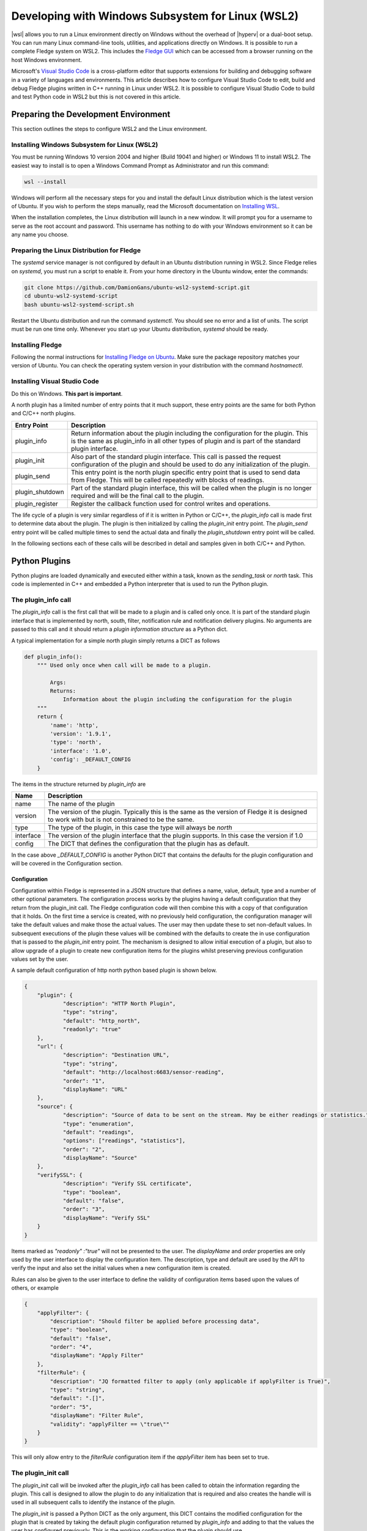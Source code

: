 .. Developing with Windows Subsystem for Linux (WSL2)

.. |br| raw:: html

   <br />

.. Images

.. Links

.. |wsl| raw:: html

        <a href="https://docs.microsoft.com/en-us/windows/wsl">Windows Subsystem for Linux (WSL2)</a>

.. |hyperv| raw:: html

        <a href="https://docs.microsoft.com/en-us/virtualization/hyper-v-on-windows/about">Hyper-V on Windows 10</a>

.. Links in new tabs

.. =============================================


Developing with Windows Subsystem for Linux (WSL2)
==================================================

|wsl| allows you to run a Linux environment directly on Windows without the overhead of |hyperv| or a dual-boot setup.
You can run many Linux command-line tools, utilities, and applications directly on Windows.
It is possible to run a complete Fledge system on WSL2.
This includes the `Fledge GUI <https://fledge-iot.readthedocs.io/en/latest/quick_start/gui.html>`_
which can be accessed from a browser running on the host Windows environment.

Microsoft's `Visual Studio Code <https://code.visualstudio.com>`_ is a cross-platform editor that supports extensions
for building and debugging software in a variety of languages and environments.
This article describes how to configure Visual Studio Code to edit, build and debug Fledge plugins written in C++ running in Linux under WSL2.
It is possible to configure Visual Studio Code to build and test Python code in WSL2 but this is not covered in this article.

Preparing the Development Environment
-------------------------------------

This section outlines the steps to configure WSL2 and the Linux environment.

Installing Windows Subsystem for Linux (WSL2)
~~~~~~~~~~~~~~~~~~~~~~~~~~~~~~~~~~~~~~~~~~~~~

You must be running Windows 10 version 2004 and higher (Build 19041 and higher) or Windows 11 to install WSL2.
The easiest way to install is to open a Windows Command Prompt as Administrator and run this command:

.. code-block:: bash

   wsl --install

Windows will perform all the necessary steps for you and install the default Linux distribution which is the latest version of Ubuntu.
If you wish to perform the steps manually, read the Microsoft documentation on `Installing WSL <https://docs.microsoft.com/en-us/windows/wsl/install>`_.

When the installation completes, the Linux distribution will launch in a new window.
It will prompt you for a username to serve as the root account and password.
This username has nothing to do with your Windows environment so it can be any name you choose.

Preparing the Linux Distribution for Fledge
~~~~~~~~~~~~~~~~~~~~~~~~~~~~~~~~~~~~~~~~~~~

The *systemd* service manager is not configured by default in an Ubuntu distribution running in WSL2.
Since Fledge relies on *systemd*, you must run a script to enable it.
From your home directory in the Ubuntu window, enter the commands:

.. code-block:: bash

   git clone https://github.com/DamionGans/ubuntu-wsl2-systemd-script.git
   cd ubuntu-wsl2-systemd-script
   bash ubuntu-wsl2-systemd-script.sh
   
Restart the Ubuntu distribution and run the command *systemctl*.
You should see no error and a list of units.
The script must be run one time only.
Whenever you start up your Ubuntu distribution, *systemd* should be ready.

Installing Fledge
~~~~~~~~~~~~~~~~~

Following the normal instructions for `Installing Fledge on Ubuntu <https://fledge-iot.readthedocs.io/en/latest/quick_start/installing.html#ubuntu-or-debian>`_.
Make sure the package repository matches your version of Ubuntu.
You can check the operating system version in your distribution with the command *hostnamectl*.

Installing Visual Studio Code
~~~~~~~~~~~~~~~~~~~~~~~~~~~~~

Do this on Windows. **This part is important**.


A north plugin has a limited number of entry points that it much support, these entry points are the same for both Python and C/C++ north plugins.

.. list-table::
    :header-rows: 1

    * - Entry Point
      - Description
    * - plugin_info
      - Return information about the plugin including the configuration for the plugin. This is the same as plugin_info in all other types of plugin and is part of the standard plugin interface.
    * - plugin_init
      - Also part of the standard plugin interface. This call is passed the request configuration of the plugin and should be used to do any initialization of the plugin.
    * - plugin_send
      - This entry point is the north plugin specific entry point that is used to send data from Fledge. This will be called repeatedly with blocks of readings.
    * - plugin_shutdown
      - Part of the standard plugin interface, this will be called when the plugin is no longer required and will be the final call to the plugin.
    * - plugin_register
      - Register the callback function used for control writes and operations.

The life cycle of a plugin is very similar regardless of if it is written in Python or C/C++, the *plugin_info* call is made first to determine data about the plugin. The plugin is then initialized by calling the *plugin_init* entry point. The *plugin_send* entry point will be called multiple times to send the actual data and finally the *plugin_shutdown* entry point will be called.

In the following sections each of these calls will be described in detail and samples given in both C/C++ and Python.

Python Plugins
--------------

Python plugins are loaded dynamically and executed either within a task, known as the *sending_task* or *north* task. This code is implemented in C++ and embedded a Python interpreter that is used to run the Python plugin.

The plugin_info call
~~~~~~~~~~~~~~~~~~~~

The *plugin_info* call is the first call that will be made to a plugin and is called only once. It is part of the standard plugin interface that is implemented by north, south, filter, notification rule and notification delivery plugins. No arguments are passed to this call and it should return a *plugin information structure* as a Python dict.

A typical implementation for a simple north plugin simply returns a DICT as follows

.. code-block:: python

    def plugin_info():
        """ Used only once when call will be made to a plugin.

            Args:
            Returns:
                Information about the plugin including the configuration for the plugin
        """
        return {
            'name': 'http',
            'version': '1.9.1',
            'type': 'north',
            'interface': '1.0',
            'config': _DEFAULT_CONFIG
        }


The items in the structure returned by *plugin_info* are

.. list-table::
    :header-rows: 1

    * - Name
      - Description
    * - name
      - The name of the plugin
    * - version
      - The version of the plugin. Typically this is the same as the version of Fledge it is designed to work with but is not constrained to be the same.
    * - type
      - The type of the plugin, in this case the type will always be *north*
    * - interface
      - The version of the plugin interface that the plugin supports. In this case the version if 1.0
    * - config
      - The DICT that defines the configuration that the plugin has as default.

In the case above *_DEFAULT_CONFIG* is another Python DICT that contains the defaults for the plugin configuration and will be covered in the Configuration section.


Configuration
#############

Configuration within Fledge is represented in a JSON structure that defines a name, value, default, type and a number of other optional parameters. The configuration process works by the plugins having a default configuration that they return from the plugin_init call. The Fledge configuration code will then combine this with a copy of that configuration that it holds. On the first time a service is created, with no previously held configuration, the configuration manager will take the default values and make those the actual values. The user may then update these to set non-default values. In subsequent executions of the plugin these values will be combined with the defaults to create the in use configuration that is passed to the *plugin_init* entry point. The mechanism is designed to allow initial execution of a plugin, but also to allow upgrade of a plugin to create new configuration items for the plugins whilst preserving previous configuration values set by the user.

A sample default configuration of http north python based plugin is shown below.

.. code-block:: json

    {
    	"plugin": {
    		"description": "HTTP North Plugin",
    		"type": "string",
    		"default": "http_north",
    		"readonly": "true"
    	},
    	"url": {
    		"description": "Destination URL",
    		"type": "string",
    		"default": "http://localhost:6683/sensor-reading",
    		"order": "1",
    		"displayName": "URL"
    	},
    	"source": {
    		"description": "Source of data to be sent on the stream. May be either readings or statistics.",
    		"type": "enumeration",
    		"default": "readings",
    		"options": ["readings", "statistics"],
    		"order": "2",
    		"displayName": "Source"
    	},
    	"verifySSL": {
    		"description": "Verify SSL certificate",
    		"type": "boolean",
    		"default": "false",
    		"order": "3",
    		"displayName": "Verify SSL"
    	}
    }

Items marked as *"readonly" :"true"* will not be presented to the user. The *displayName* and *order* properties are only used by the user interface to display the configuration item. The description, type and default are used by the API to verify the input and also set the initial values when a new configuration item is created.

Rules can also be given to the user interface to define the validity of configuration items based upon the values of others, or example

.. code-block:: json

    {
        "applyFilter": {
            "description": "Should filter be applied before processing data",
            "type": "boolean",
            "default": "false",
            "order": "4",
            "displayName": "Apply Filter"
        },
        "filterRule": {
            "description": "JQ formatted filter to apply (only applicable if applyFilter is True)",
            "type": "string",
            "default": ".[]",
            "order": "5",
            "displayName": "Filter Rule",
            "validity": "applyFilter == \"true\""
        }
    }

This will only allow entry to the *filterRule* configuration item if the *applyFilter* item has been set to true.

The plugin_init call
~~~~~~~~~~~~~~~~~~~~

The *plugin_init* call will be invoked after the *plugin_info* call has been called to obtain the information regarding the plugin. This call is designed to allow the plugin to do any initialization that is required and also creates the handle will is used in all subsequent calls to identify the instance of the plugin.

The *plugin_init* is passed a Python DICT as the only argument, this DICT contains the modified configuration for the plugin that is created by taking the default plugin configuration returned by *plugin_info* and adding to that the values the user has configured previously. This is the working configuration that the plugin should use.

The typical implementation of the *plugin_init* call will create an instance of a Python class which is the main body of the plugin. An object will then be returned which is the handle that will be passed into subsequent calls. This handle in a simple plugin, is commonly a Python DICT that is the configuration of the plugin, however any values may be returned. The caller treats the handle as opaque data that it stores and passed to further calls to the plugin, it will never look inside that object or have any expectations as to what is stored within that object.

The *fledge-north-http* plugin implementation of *plugin_init* is shown below as an example

.. code-block:: python

    def plugin_init(data):
        """ Used for initialization of a plugin.

        Args:
            data - Plugin configuration
        Returns:
            Dictionary of a Plugin configuration
        """
        global http_north, config
        http_north = HttpNorthPlugin()
        config = data
        return config

In this case the plugin creates an object that implements the functionality and stores that object in a global variable. This can be done as only one instance of the north plugin exists within a single process. It is however perhaps better practice to return the instance of the class in the handle rather than use a global variable. Using a global is not recommended for filter plugins as multiple instances of a filter may exist within a single process. In this case the plugin uses the configuration as the handle it returns. 

The plugin_send call
~~~~~~~~~~~~~~~~~~~~

The *plugin_send* call is the main entry point of a north plugin, it is used to send set of readings north to the destination system. It is responsible for both the communication to that system and the translation of the internal representation of the reading data to the representation required by the external system.

The communication performed by the *plugin_send* routine should use the Python 3 asynchronous I/O primitives, the definition of the *plugin_send* entry point must also use the *async* keyword.

The *plugin_send* entry point is passed 3 arguments, the plugin handle, the data to send and a stream_id.

.. code-block:: python

   async def plugin_send(handle, payload, stream_id):

The handle is the opaque data returned by the call to *plugin_init* and may be used by the plugin to store data between invocations. The *payload* is a set of readings that should be sent, see below for more details on payload handling. The stream_id is an integer that uniquely identifies the connection from this Fledge instance to the destination system. This id can be used if the plugin needs to have a unique identifier but in most cases can be ignored.

The *plugin_send* call returns three values, a boolean that indicates if any data has been sent, the object id of the last reading sent and the number of readings sent.

The code below is the *plugin_send* entry point for the http north plugin.

.. code-block:: python

    async def plugin_send(handle, payload, stream_id):
        """ Used to send the readings block from north to the configured destination.

        Args:
            handle - An object which is returned by plugin_init
            payload - A List of readings block
            stream_id - An Integer that uniquely identifies the connection from Fledge instance to the destination system
        Returns:
            Tuple which consists of
            - A Boolean that indicates if any data has been sent
            - The object id of the last reading which has been sent
            - Total number of readings which has been sent to the configured destination
        """
        try:
            is_data_sent, new_last_object_id, num_sent = await http_north.send_payloads(payload)
        except asyncio.CancelledError:
            pass
        else:
            return is_data_sent, new_last_object_id, num_sent

The plugin_shutdown call
~~~~~~~~~~~~~~~~~~~~~~~~

The *plugin_shutdown* call is the final entry that is required for Python north plugin, it is called by the north service or task just prior to the task terminating or in a north service if the configuration is allowed, see reconfiguration below. The *plugin_shutdown* call is passed the plugin handle and should perform any cleanup required by the plugin.

.. code-block:: python

   def plugin_shutdown(handle):
       """ Used when plugin is no longer required and will be final call to shutdown the plugin. It should do any necessary cleanup if required.

       Args:
            handle - Plugin handle which is returned by plugin_init
       Returns:
       """

The call should not return any data. Once called the handle should no longer be regarded as valid and no further calls will be made to the plugin using this handle.

Reconfiguration
~~~~~~~~~~~~~~~

Unlike other plugins within Fledge the north plugins do not have a reconfiguration entry point, this is due to the original nature of the north implementation in Fledge which used short lived tasks in order to send data out the north. Each new execution created a new task with new configuration, it was therefore felt that reconfiguration added a complexity to the north plugins that could be avoided.

Since the introduction of the feature that allows the north to be run as an always on service however this has become an issue. It is resolved by closing down the plugin, calling *plugin_shutdown* and then restarting by called *plugin_init* to pass new configuration and retrieve a new plugin handle with that new configuration.

Payload Handling
~~~~~~~~~~~~~~~~

The payload that is passed to the *plugin_send* routine is a Python list of readings, each reading is encoded as a Python DICT. The properties of the reading dict are;

.. list-table::
    :header-rows: 1

    * - Key
      - Description
    * - id
      - The ID of the reading. Each reading is given an integer id that is an increasing value, it is these id values that are used to track how much data is sent via north plugin. One of the returns form the *plugin_send* routine is the id of the last reading that was successfully sent.
    * - asset_code
      - The asset code of the reading. Typical a south service will generate reading for one or more asset codes. These asset codes are used to identify the source of the data. Multiple asset codes may appear in a single block of readings passed to the *plugin_send* routine.
    * - reading
      - A nested Python DICT that stores the actual data points associated to the reading. These reading DICT's will contain a key/value pair for each data point within the asset. The value of this pair is the value of the data point and may be numeric, string, an array, or a nested object.
    * - ts
      - The timestamp when the reading was first seen by the system.
    * - user_ts
      - The timestamp of the data in the reading. This may be the same as *ts* above or in some cases may be a timestamp that has been received from the source of the data itself. This timestamp is the one that should be considered the most accurately represents the timestamp of the data.


A sample payload is shown below.

.. code-block:: python

    [{'reading': {'sinusoid': 0.0}, 'asset_code': 'sinusoid', 'id': 1, 'ts': '2021-09-27 06:55:52.692000+00:00', 'user_ts': '2021-09-27 06:55:49.947058+00:00'},
    {'reading': {'sinusoid': 0.104528463}, 'asset_code': 'sinusoid', 'id': 2, 'ts': '2021-09-27 06:55:52.692000+00:00', 'user_ts': '2021-09-27 06:55:50.947110+00:00'}]


C/C++ Plugins
-------------

The flow of a C/C++ plugin is very similar to that of a Python plugin, the entry points vary slightly compared to Python, mostly for language reasons.

The plugin_info entry point
~~~~~~~~~~~~~~~~~~~~~~~~~~~

The *plugin_info* is again the first entry point that will be called, in the case a C/C++ plugin it will return a pointer to a PLUGIN_INFORMATION structure, this structure contains the same elements there are seen in the Python DICT that is returned by Python plugins.

.. code-block:: C

    static PLUGIN_INFORMATION info = {
            PLUGIN_NAME,                    // Name
            VERSION,                        // Version
            0,                              // Flags
            PLUGIN_TYPE_NORTH,              // Type
            "1.0.0",                        // Interface version
            default_config                  // Configuration
    }

It should be noted that the *PLUGIN_INFORMATION* structure instance is declared as static. All global variables declared with a C/C++ plugin should be declared as static as the mechanism for loading the plugins will share global variables between plugins. Using true global variables can create unexpected interactions between plugins.
    
The items are

.. list-table::
    :header-rows: 1
    
    * - Name
      - Description
    * - name
      - The name of the plugin.
    * - version
      - The version of the plugin expressed as a string. This usually but not always matches the current version of Fledge.
    * - flags
      - A bitmap of flags that give extra information about the plugin.
    * - interface
      - The interface version, currently north plugins are at interface version 1.0.0.
    * - config
      - The default configuration for the plugin. In C/C++ plugins this is returned as a string containing the JSON structure.

A number of flags are supported by the plugins, however a small subset are supported in north plugins, this subset consists of

.. list-table::
   :header-rows: 1

   * - Name
     - Description
   * - SP_PERSIST_DATA
     - The plugin persists data and uses the data persistence API extensions.
   * - SP_BUILTIN
     - The plugin is builtin with the Fledge core package. This should not be used for any user added plugins.

A typical implementation of the *plugin_info* entry would merely return the *PLUGIN_INFORMATION* structure for the plugin.

.. code-block:: C

    PLUGIN_INFORMATION *plugin_info()
    {
        return &info;
    }

More complex implementations may tailor the content of the information returned based upon some criteria determined at run time. An example of such a scenario might be to tailor the default configuration based upon some element of discovery that occurs at run time. For example if the plugin is designed to send data to another service the *plugin_info* entry point could perform some service discovery and update a set of options for an enumerated type in the default configuration. This would allow the user interface to give the user a selection list of all the service instances that it found when the plugin was run.

The plugin_init entry point
~~~~~~~~~~~~~~~~~~~~~~~~~~~

The *plugin_init* entry point is called once the configuration of the plugin has been constructed by combining the default configuration with any stored configuration that the user has set for the plugin. The configuration is passed as a pointer to a C++ object of class ConfigCategory. This object may then be used to extract data from the configuration.

The *plugin_init* call should be used to initialize the plugin itself and to extract the configuration for the *ConfigCategory* instance and store within the instance of the plugin. Details regarding the use of the *ConfigCategory* class can be found in the C++ Support Class section of the Plugin Developers Guide. Typically the north plugin will create an instance of a class that implements the functionality required, store the configuration in that class and return a pointer to that instance as the handle for the plugin. This will ensure that subsequent calls can access that class instance and the associated state, since all future calls will be passed the handle as an argument.

The following is perhaps the most generic form of the *plugin_init* call. 

.. code-block:: C

    PLUGIN_HANDLE plugin_init(ConfigCategory *configData)
    {
        return (PLUGIN_HANDLE)(new myNorthPlugin(configData));
    }

In this case it assumes we have a class, *myNorthPlugin* that implements the functionality of the plugin. The constructor takes the *ConfigCategory* pointer as an argument and performs all required initialization from that configuration category.

The plugin_send entry point
~~~~~~~~~~~~~~~~~~~~~~~~~~~

The *plugin_send* entry point, as with Python plugins already describe, is the heart of a north plugin. It is called with the plugin handle and a block of readings data to be sent north. Typically the *plugin_send* will extract the object created in the *plugin_init* call from the handle and then call the functionality within that object to perform whatever translation and communication logic is required to send the reading data.

.. code-block:: C

   uint32_t plugin_send(PLUGIN_HANDLE handle, std::vector<Reading *>& readings)
   {
        myNorthPlugin *plugin = (myNorthPlugin *)handle;
        return plugin->send(readings);
   }

The block of readings is sent as a C++ standard template library vector of pointers to instance of the Reading class, also covered above in the section on C++ Support Classes.

The return from the *plugin_send* function should be a count of the number of readings sent by the plugin.

The plugin_shutdown entry point
~~~~~~~~~~~~~~~~~~~~~~~~~~~~~~~

The *plugin_shutdown* entry point is called when the plugin is no longer required. It should do any necessary cleanup required. As with other entry points, it is called with the handle that was returned by *plugin_init*. In the case of our simple plugin that might simple be to delete the C++ object that implements the plugin functionality.

.. code-block:: C

   uint32_t plugin_shutdown(PLUGIN_HANDLE handle)
   {
        myNorthPlugin *plugin = (myNorthPlugin *)handle;
        delete plugin;
   }

The plugin_register entry point
~~~~~~~~~~~~~~~~~~~~~~~~~~~~~~~

The *plugin_register* entry point is used to pass two function pointers to the plugin. These functions pointers are the functions that should be called when either a set point write or a set point operation is required. The plugin should store these function pointers for later use.

.. code-block:: C

   void plugin_register(PLUGIN_HANDLE handle, (bool ( *write)(char *name, char *value, ControlDestination destination, ...), int (* operation)(char *operation, int paramCount, char *parameters[], ControlDestination destination, ...))
   {
        myNorthPlugin *plugin = (myNorthPlugin *)handle;
        plugin->setpointCallbacks(write, operation);
   }

This call will only be made if the plugin included the *SP_CONTROL* option in the flags field of the *PLUGIN_INFORMATION* structure.

Set Point Control
-----------------

Fledge supports multiple paths for set point control, one of these paths allows for a north service to be bi-directional, with the north plugin receiving a trigger from the system north of Fledge to perform a set point control. This trigger may be the north plugin polling the system or a protocol response from the north.

Set point control is only available for north services, it is not supported for north tasks and will be ignored.

When the north plugin requires a set point write operation to be performed it calls the *write* callback that was passed to the plugin in the *plugin_register* entry point. This callback takes a number of arguments;

  - The name of the set point to be written.

  - The value to write to the set point. This is expressed as a string always.

  - The destination of the write operation. This is passed using the *ControlDestination* enumerated type. Currently this may be one of

      - **DestinationBroadcast**: send the write operation to all south services that support control.

      - **DestinationAsset**: send the write request to the south service responsible for ingesting the given asset. The asset is passed as the next argument in the *write* call.

      - **DestinationService**: send the write request to the named south service.

For example if the north plugin wishes to write the set point called *speed* with the value *28* in the south service called *Motor Control* it would make a call as follows.

.. code-block:: C

       (*m_write)("speed", "28", DestinationService, "Motor Control");

Assuming the member variable *m_write* was used to store the function pointer of the *write* callback.

If the north plugin requires an operation to be performed, rather than a write, then it should call the *operation* called which was passed to it in the *plugin_register* call. This callback takes a set of arguments;

   - The name of the operation to execute.

   - The number of parameters the operation should be passed.

   - An array of parameters, as strings, to pass to the operation

   - The destination of the operation, this is the same set of destinations as per the write call.
